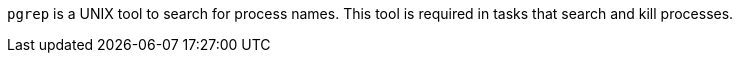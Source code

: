 `pgrep` is a UNIX tool to search for process names.
This tool is required in tasks that search and kill processes.